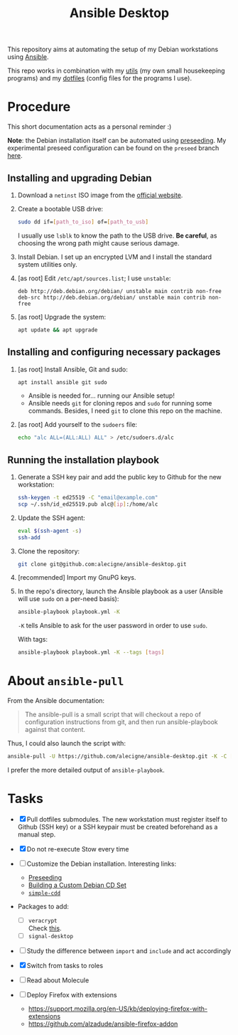 #+TITLE: Ansible Desktop

This repository aims at automating the setup of my Debian workstations
using [[https://www.ansible.com/][Ansible]].

This repo works in combination with my [[https://github.com/alecigne/my-utils][utils]] (my own small
housekeeping programs) and my [[https://github.com/alecigne/dotfiles][dotfiles]] (config files for the programs
I use).

* Procedure

This short documentation acts as a personal reminder :)

*Note*: the Debian installation itself can be automated using
[[https://www.debian.org/releases/stable/amd64/apb.en.html][preseeding]]. My experimental preseed configuration can be found on the
=preseed= branch [[https://github.com/alecigne/ansible-desktop/blob/preseed/debian_preseed/preseed.cfg][here]].

** Installing and upgrading Debian

1. Download a =netinst= ISO image from the [[https://www.debian.org/distrib/netinst][official website]].

2. Create a bootable USB drive:

   #+begin_src sh
     sudo dd if=[path_to_iso] of=[path_to_usb]
   #+end_src

   I usually use =lsblk= to know the path to the USB drive. *Be
   careful*, as choosing the wrong path might cause serious damage.

3. Install Debian. I set up an encrypted LVM and I install the
   standard system utilities only.

4. [as root] Edit =/etc/apt/sources.list=; I use =unstable=:

   #+begin_example
     deb http://deb.debian.org/debian/ unstable main contrib non-free
     deb-src http://deb.debian.org/debian/ unstable main contrib non-free
   #+end_example

5. [as root] Upgrade the system:

   #+begin_src sh
     apt update && apt upgrade
   #+end_src

** Installing and configuring necessary packages

1. [as root] Install Ansible, Git and sudo:

   #+begin_src sh
     apt install ansible git sudo
   #+end_src

   - Ansible is needed for... running our Ansible setup!
   - Ansible needs =git= for cloning repos and =sudo= for running some
     commands. Besides, I need =git= to clone this repo on the
     machine.

2. [as root] Add yourself to the =sudoers= file:

   #+begin_src sh
     echo "alc ALL=(ALL:ALL) ALL" > /etc/sudoers.d/alc
   #+end_src

** Running the installation playbook

1. Generate a SSH key pair and add the public key to Github for the
   new workstation:

   #+begin_src sh
     ssh-keygen -t ed25519 -C "email@example.com"
     scp ~/.ssh/id_ed25519.pub alc@[ip]:/home/alc
   #+end_src

2. Update the SSH agent:

   #+begin_src sh
     eval $(ssh-agent -s)
     ssh-add
   #+end_src

3. Clone the repository:

   #+begin_src sh
     git clone git@github.com:alecigne/ansible-desktop.git
   #+end_src

4. [recommended] Import my GnuPG keys.

5. In the repo's directory, launch the Ansible playbook as a user
   (Ansible will use =sudo= on a per-need basis):

   #+begin_src sh
     ansible-playbook playbook.yml -K
   #+end_src

   =-K= tells Ansible to ask for the user password in order to use
   =sudo=.

   With tags:

   #+begin_src sh
     ansible-playbook playbook.yml -K --tags [tags]
   #+end_src

* About =ansible-pull=

From the Ansible documentation:

#+begin_quote
The ansible-pull is a small script that will checkout a repo of
configuration instructions from git, and then run ansible-playbook
against that content.
#+end_quote

Thus, I could also launch the script with:

#+begin_src sh
  ansible-pull -U https://github.com/alecigne/ansible-desktop.git -K -C [branch]
#+end_src

I prefer the more detailed output of =ansible-playbook=.

* Tasks

- [X] Pull dotfiles submodules. The new workstation must register
  itself to Github (SSH key) or a SSH keypair must be created
  beforehand as a manual step.

- [X] Do not re-execute Stow every time

- [ ] Customize the Debian installation. Interesting links:

  + [[https://www.debian.org/releases/buster/amd64/apb.en.html][Preseeding]]
  + [[https://wiki.debian.org/DebianCustomCD][Building a Custom Debian CD Set]]
  + [[https://wiki.debian.org/Simple-CDD][=simple-cdd=]]

- Packages to add:

  + [ ] =veracrypt= \\
    Check [[https://github.com/rodrigorega/ansible-role-VeraCrypt/blob/master/tasks/main.yml][this]].
  + [ ] =signal-desktop=

- [ ] Study the difference between =import= and =include= and act
  accordingly

- [X] Switch from tasks to roles

- [ ] Read about Molecule

- [ ] Deploy Firefox with extensions
  + https://support.mozilla.org/en-US/kb/deploying-firefox-with-extensions
  + https://github.com/alzadude/ansible-firefox-addon
